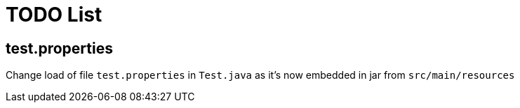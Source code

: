 = TODO List

== test.properties

Change load of file `test.properties` in `Test.java` as it's now embedded in jar from `src/main/resources`